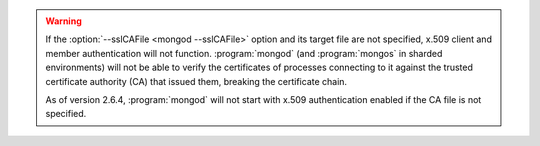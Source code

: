 .. warning::

   If the :option:`--sslCAFile <mongod --sslCAFile>` option and its target
   file are not specified, x.509 client and member authentication will not
   function. :program:`mongod` (and :program:`mongos` in sharded environments)
   will not be able to verify the certificates of processes connecting to it
   against the trusted certificate authority (CA) that issued them, breaking
   the certificate chain.

   As of version 2.6.4, :program:`mongod` will not start with x.509
   authentication enabled if the CA file is not specified.

